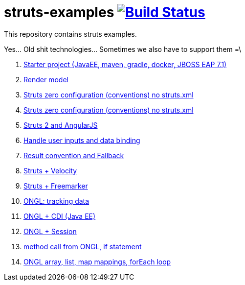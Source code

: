 = struts-examples image:https://travis-ci.org/daggerok/struts-examples.svg?branch=master["Build Status", link="https://travis-ci.org/daggerok/struts-examples"]
//tag::content[]

This repository contains struts examples.

Yes... Old shit technologies... Sometimes we also have to support them =\

. link:./starter/[Starter project (JavaEE, maven, gradle, docker, JBOSS EAP 7.1)]
. link:./render-property-from-action/[Render model]
. link:./using-conventions/[Struts zero configuration (conventions) no struts.xml]
. link:./message-source-files/[Struts zero configuration (conventions) no struts.xml]
. link:./struts2-angularjs-starter/[Struts 2 and AngularJS]
. link:./handle-user-date/[Handle user inputs and data binding]
. link:./result-conventions-and-fallback/[Result convention and Fallback]
. link:./struts2-velocity/[Struts + Velocity]
. link:./struts2-freemarker-out-of-the-box/[Struts + Freemarker]
. link:./ognl-tracking-data/[ONGL: tracking data]
. link:./ognl-cdi-tracking-data/[ONGL + CDI (Java EE)]
. link:./session-aware/[ONGL + Session]
. link:./ognl-call-method/[method call from ONGL, if statement]
. link:./array-map-list-mapping/[ONGL array, list, map mappings, forEach loop]

//end::content[]
